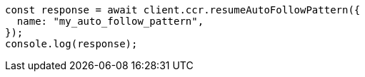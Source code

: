 // This file is autogenerated, DO NOT EDIT
// Use `node scripts/generate-docs-examples.js` to generate the docs examples

[source, js]
----
const response = await client.ccr.resumeAutoFollowPattern({
  name: "my_auto_follow_pattern",
});
console.log(response);
----
